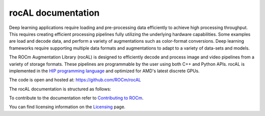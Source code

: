 .. meta::
  :description: rocAL documentation and API reference library
  :keywords: rocAL, ROCm, API, documentation

.. _rocal:

********************************************************************
rocAL documentation
********************************************************************

Deep learning applications require loading and pre-processing data efficiently to achieve high processing throughput. 
This requires creating efficient processing pipelines fully utilizing the underlying hardware capabilities. 
Some examples are load and decode data, and perform a variety of augmentations such as color-format conversions. Deep learning 
frameworks require supporting multiple data formats and augmentations to adapt to a variety of data-sets and models.

The ROCm Augmentation Library (rocAL) is designed to efficiently decode and process image and video pipelines from a 
variety of storage formats. These pipelines are programmable by the user using both C++ and Python APIs. rocAL is 
implemented in the `HIP programming language <https://rocm.docs.amd.com/projects/HIP/>`_ and optimized for AMD's
latest discrete GPUs.

The code is open and hosted at: https://github.com/ROCm/rocAL

The rocAL documentation is structured as follows:

.. grid:: 2
  :gutter: 3

  .. grid-item-card:: Installation

    * :ref:`install`

  .. grid-item-card:: How-to

    * :ref:`overview`
    * :ref:`architecture`
    * :ref:`using-with-cpp`
    * :ref:`using-with-python`
    * :ref:`framework`

  .. grid-item-card:: Reference

    * `rocAL API Modules <https://rocm.docs.amd.com/projects/rocAL/en/latest/doxygen/html/modules.html>`_
    * `rocAL API <https://rocm.docs.amd.com/projects/rocAL/en/latest/doxygen/html/group__group__rocal.html>`_
    * `rocAL Datatypes <https://rocm.docs.amd.com/projects/rocAL/en/latest/doxygen/html/group__group__rocal__types.html>`_
    * `rocAL Augmentation API <https://rocm.docs.amd.com/projects/rocAL/en/latest/doxygen/html/group__group__rocal__augmentations.html>`_
    * `rocAL Data Loaders API <https://rocm.docs.amd.com/projects/rocAL/en/latest/doxygen/html/group__group__rocal__data__loaders.html>`_
    * `rocAL Data Transfer API <https://rocm.docs.amd.com/projects/rocAL/en/latest/doxygen/html/group__group__rocal__data__transfer.html>`_
    * `rocAL Info API <https://rocm.docs.amd.com/projects/rocAL/en/latest/doxygen/html/group__group__rocal__info.html>`_
    * `rocAL Metadata API <https://rocm.docs.amd.com/projects/rocAL/en/latest/doxygen/html/group__group__rocal__meta__data.html>`_
    * `rocAL Parameter API <https://rocm.docs.amd.com/projects/rocAL/en/latest/doxygen/html/group__group__rocal__parameters.html>`_
    * `rocAL Header Files <https://rocm.docs.amd.com/projects/rocAL/en/latest/doxygen/html/files.html>`_

  .. grid-item-card:: Tutorials

    * :ref:`examples`

To contribute to the documentation refer to `Contributing to ROCm  <https://rocm.docs.amd.com/en/latest/contribute/index.html>`_.

You can find licensing information on the `Licensing <https://rocm.docs.amd.com/en/latest/about/license.html>`_ page.

